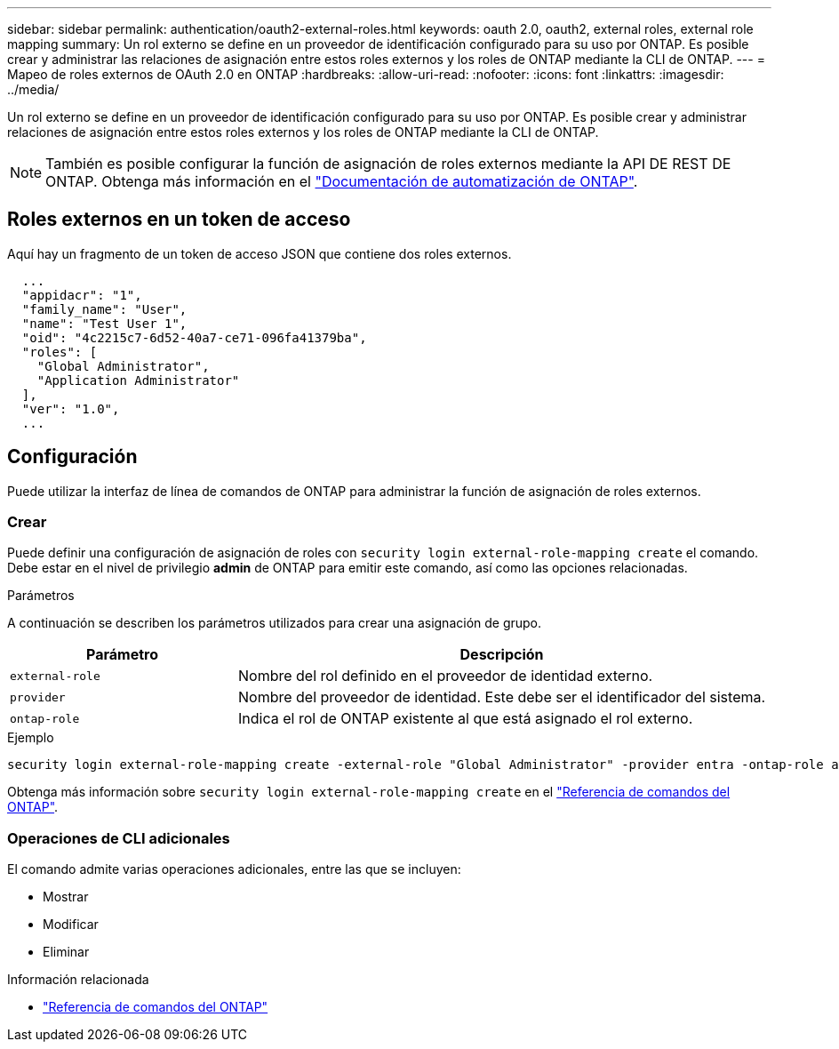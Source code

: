 ---
sidebar: sidebar 
permalink: authentication/oauth2-external-roles.html 
keywords: oauth 2.0, oauth2, external roles, external role mapping 
summary: Un rol externo se define en un proveedor de identificación configurado para su uso por ONTAP. Es posible crear y administrar las relaciones de asignación entre estos roles externos y los roles de ONTAP mediante la CLI de ONTAP. 
---
= Mapeo de roles externos de OAuth 2.0 en ONTAP
:hardbreaks:
:allow-uri-read: 
:nofooter: 
:icons: font
:linkattrs: 
:imagesdir: ../media/


[role="lead"]
Un rol externo se define en un proveedor de identificación configurado para su uso por ONTAP. Es posible crear y administrar relaciones de asignación entre estos roles externos y los roles de ONTAP mediante la CLI de ONTAP.


NOTE: También es posible configurar la función de asignación de roles externos mediante la API DE REST DE ONTAP. Obtenga más información en el https://docs.netapp.com/us-en/ontap-automation/["Documentación de automatización de ONTAP"^].



== Roles externos en un token de acceso

Aquí hay un fragmento de un token de acceso JSON que contiene dos roles externos.

[listing]
----
  ...
  "appidacr": "1",
  "family_name": "User",
  "name": "Test User 1",
  "oid": "4c2215c7-6d52-40a7-ce71-096fa41379ba",
  "roles": [
    "Global Administrator",
    "Application Administrator"
  ],
  "ver": "1.0",
  ...
----


== Configuración

Puede utilizar la interfaz de línea de comandos de ONTAP para administrar la función de asignación de roles externos.



=== Crear

Puede definir una configuración de asignación de roles con `security login external-role-mapping create` el comando. Debe estar en el nivel de privilegio *admin* de ONTAP para emitir este comando, así como las opciones relacionadas.

.Parámetros
A continuación se describen los parámetros utilizados para crear una asignación de grupo.

[cols="30,70"]
|===
| Parámetro | Descripción 


| `external-role` | Nombre del rol definido en el proveedor de identidad externo. 


| `provider` | Nombre del proveedor de identidad. Este debe ser el identificador del sistema. 


| `ontap-role` | Indica el rol de ONTAP existente al que está asignado el rol externo. 
|===
.Ejemplo
[listing]
----
security login external-role-mapping create -external-role "Global Administrator" -provider entra -ontap-role admin
----
Obtenga más información sobre `security login external-role-mapping create` en el link:https://docs.netapp.com/us-en/ontap-cli/security-login-external-role-mapping-create.html["Referencia de comandos del ONTAP"^].



=== Operaciones de CLI adicionales

El comando admite varias operaciones adicionales, entre las que se incluyen:

* Mostrar
* Modificar
* Eliminar


.Información relacionada
* link:https://docs.netapp.com/us-en/ontap-cli/["Referencia de comandos del ONTAP"^]

